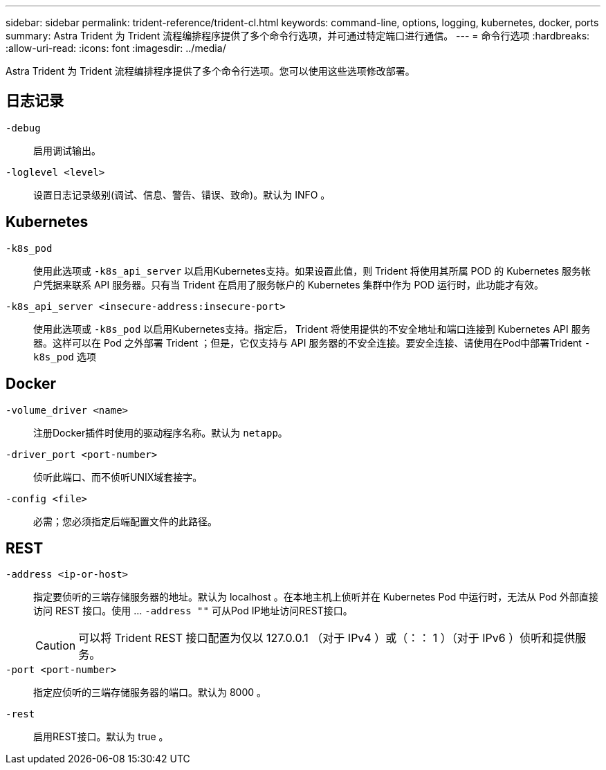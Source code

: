 ---
sidebar: sidebar 
permalink: trident-reference/trident-cl.html 
keywords: command-line, options, logging, kubernetes, docker, ports 
summary: Astra Trident 为 Trident 流程编排程序提供了多个命令行选项，并可通过特定端口进行通信。 
---
= 命令行选项
:hardbreaks:
:allow-uri-read: 
:icons: font
:imagesdir: ../media/


[role="lead"]
Astra Trident 为 Trident 流程编排程序提供了多个命令行选项。您可以使用这些选项修改部署。



== 日志记录

`-debug`:: 启用调试输出。
`-loglevel <level>`:: 设置日志记录级别(调试、信息、警告、错误、致命)。默认为 INFO 。




== Kubernetes

`-k8s_pod`:: 使用此选项或 `-k8s_api_server` 以启用Kubernetes支持。如果设置此值，则 Trident 将使用其所属 POD 的 Kubernetes 服务帐户凭据来联系 API 服务器。只有当 Trident 在启用了服务帐户的 Kubernetes 集群中作为 POD 运行时，此功能才有效。
`-k8s_api_server <insecure-address:insecure-port>`:: 使用此选项或 `-k8s_pod` 以启用Kubernetes支持。指定后， Trident 将使用提供的不安全地址和端口连接到 Kubernetes API 服务器。这样可以在 Pod 之外部署 Trident ；但是，它仅支持与 API 服务器的不安全连接。要安全连接、请使用在Pod中部署Trident `-k8s_pod` 选项




== Docker

`-volume_driver <name>`:: 注册Docker插件时使用的驱动程序名称。默认为 `netapp`。
`-driver_port <port-number>`:: 侦听此端口、而不侦听UNIX域套接字。
`-config <file>`:: 必需；您必须指定后端配置文件的此路径。




== REST

`-address <ip-or-host>`:: 指定要侦听的三端存储服务器的地址。默认为 localhost 。在本地主机上侦听并在 Kubernetes Pod 中运行时，无法从 Pod 外部直接访问 REST 接口。使用 ... `-address ""` 可从Pod IP地址访问REST接口。
+
--

CAUTION: 可以将 Trident REST 接口配置为仅以 127.0.0.1 （对于 IPv4 ）或（：： 1 ）（对于 IPv6 ）侦听和提供服务。

--
`-port <port-number>`:: 指定应侦听的三端存储服务器的端口。默认为 8000 。
`-rest`:: 启用REST接口。默认为 true 。

